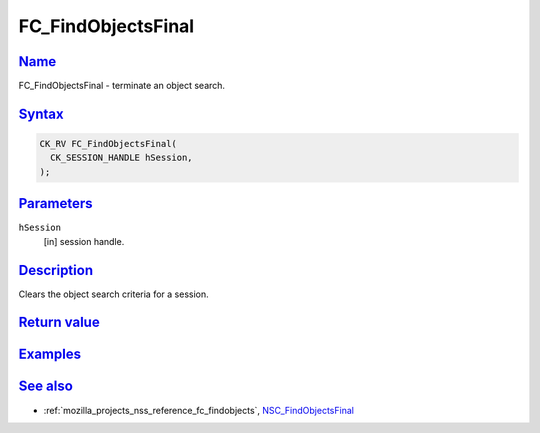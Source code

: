 .. _mozilla_projects_nss_reference_fc_findobjectsfinal:

FC_FindObjectsFinal
===================

`Name <#name>`__
~~~~~~~~~~~~~~~~

.. container::

   FC_FindObjectsFinal - terminate an object search.

`Syntax <#syntax>`__
~~~~~~~~~~~~~~~~~~~~

.. container::

   .. code::

      CK_RV FC_FindObjectsFinal(
        CK_SESSION_HANDLE hSession,
      );

`Parameters <#parameters>`__
~~~~~~~~~~~~~~~~~~~~~~~~~~~~

.. container::

   ``hSession``
      [in] session handle.

`Description <#description>`__
~~~~~~~~~~~~~~~~~~~~~~~~~~~~~~

.. container::

   Clears the object search criteria for a session.

.. _return_value:

`Return value <#return_value>`__
~~~~~~~~~~~~~~~~~~~~~~~~~~~~~~~~

.. container::

`Examples <#examples>`__
~~~~~~~~~~~~~~~~~~~~~~~~

.. container::

.. _see_also:

`See also <#see_also>`__
~~~~~~~~~~~~~~~~~~~~~~~~

.. container::

   -  :ref:`mozilla_projects_nss_reference_fc_findobjects`,
      `NSC_FindObjectsFinal </en-US/NSC_FindObjectsFinal>`__